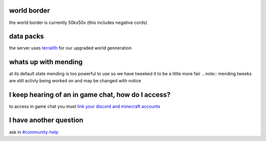 world border
-----
the world border is currently 50kx50x (this includes negative cords)

data packs
-----
the server uses `terralith <https://www.planetminecraft.com/data-pack/terralith-overworld-evolved-100-biomes-caves-and-more/>`_ for our upgraded world genneration

whats up with mending
----
at its default state mending is too powerful to use so we have tweeked it to be a little more fair 
.. note:: mending tweeks are still activly being worked on and may be changed with notice

I keep hearing of an in game chat, how do I access?
----
to access in game chat you must `link your discord and minecraft accounts <https://docs.worstserverever.com/en/latest/linking.html#link-discord-and-minecraft-accounts>`_

I have another question
----
ask in `#community-help <https://canary.discord.com/channels/776986519910875168/936561352003158036>`_
